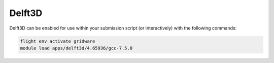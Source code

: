 Delft3D
=======

Delft3D can be enabled for use within your submission script (or interactively) with the following commands:

.. code-block:: bash
    
    flight env activate gridware
    module load apps/delft3d/4.65936/gcc-7.5.0
